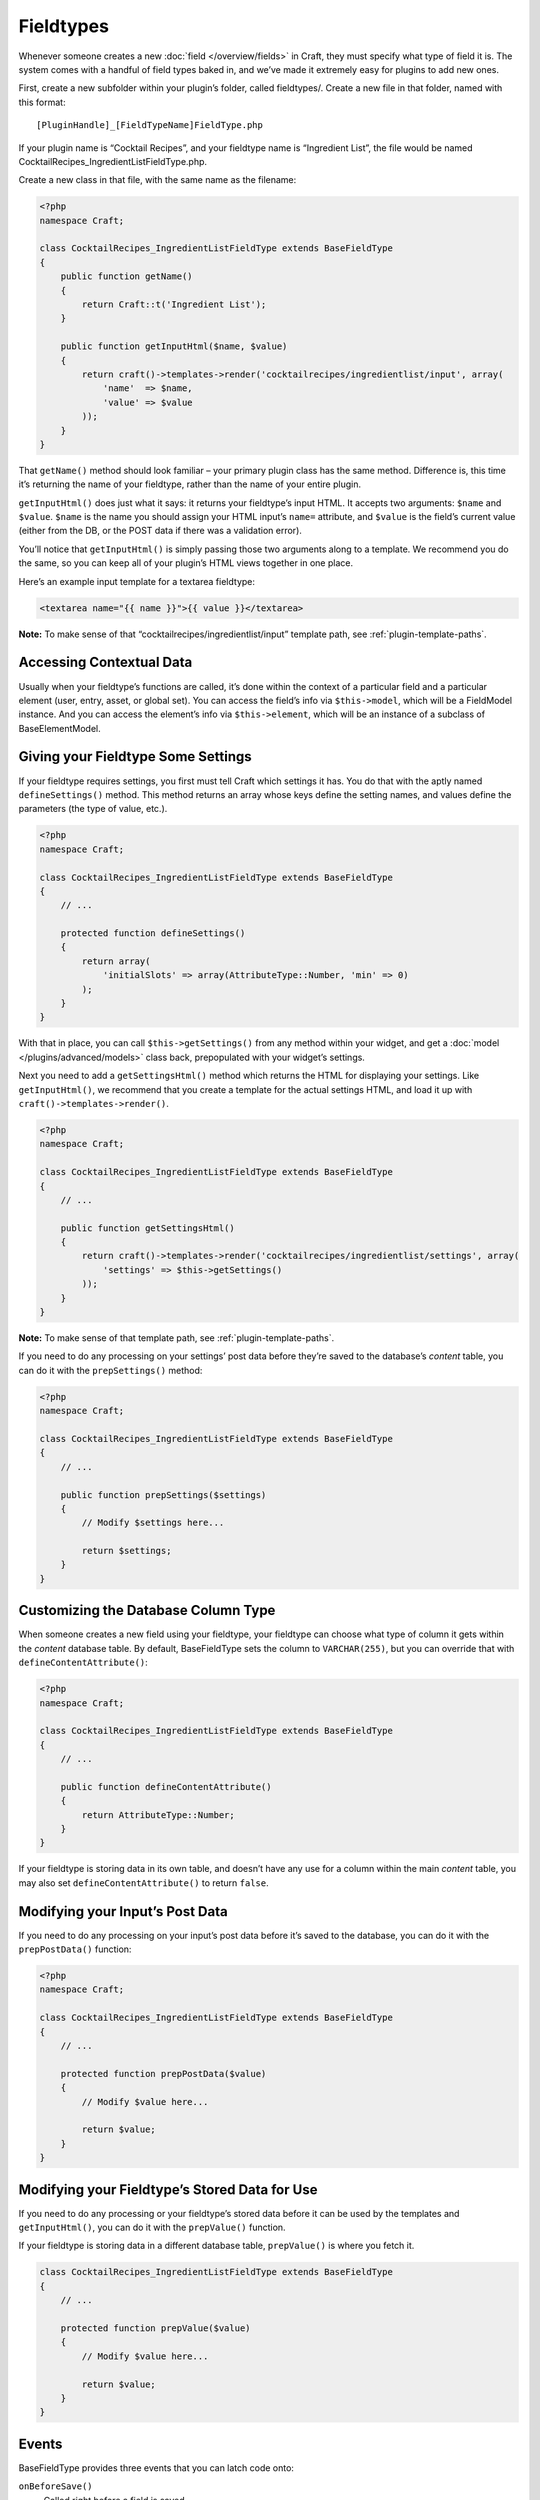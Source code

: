 Fieldtypes
==========

Whenever someone creates a new :doc:`field </overview/fields>` in Craft, they must specify what type of field it is. The system comes with a handful of field types baked in, and we’ve made it extremely easy for plugins to add new ones.

First, create a new subfolder within your plugin’s folder, called fieldtypes/. Create a new file in that folder, named with this format::

    [PluginHandle]_[FieldTypeName]FieldType.php

If your plugin name is “Cocktail Recipes”, and your fieldtype name is “Ingredient List”, the file would be named CocktailRecipes_IngredientListFieldType.php.

Create a new class in that file, with the same name as the filename:

.. code-block:: php

   <?php
   namespace Craft;

   class CocktailRecipes_IngredientListFieldType extends BaseFieldType
   {
       public function getName()
       {
           return Craft::t('Ingredient List');
       }

       public function getInputHtml($name, $value)
       {
           return craft()->templates->render('cocktailrecipes/ingredientlist/input', array(
               'name'  => $name,
               'value' => $value
           ));
       }
   }

That ``getName()`` method should look familiar – your primary plugin class has the same method. Difference is, this time it’s returning the name of your fieldtype, rather than the name of your entire plugin.

``getInputHtml()`` does just what it says: it returns your fieldtype’s input HTML. It accepts two arguments: ``$name`` and ``$value``. ``$name`` is the name you should assign your HTML input’s ``name=`` attribute, and ``$value`` is the field’s current value (either from the DB, or the POST data if there was a validation error).

You’ll notice that ``getInputHtml()`` is simply passing those two arguments along to a template. We recommend you do the same, so you can keep all of your plugin’s HTML views together in one place.

Here’s an example input template for a textarea fieldtype:

.. code-block:: html

    <textarea name="{{ name }}">{{ value }}</textarea>

.. container:: tip

   **Note:** To make sense of that “cocktailrecipes/ingredientlist/input” template path, see :ref:`plugin-template-paths`.


Accessing Contextual Data
-------------------------

Usually when your fieldtype’s functions are called, it’s done within the context of a particular field and a particular element (user, entry, asset, or global set). You can access the field’s info via ``$this->model``, which will be a FieldModel instance. And you can access the element’s info via ``$this->element``, which will be an instance of a subclass of BaseElementModel.


Giving your Fieldtype Some Settings
------------------------------------

If your fieldtype requires settings, you first must tell Craft which settings it has. You do that with the aptly named ``defineSettings()`` method. This method returns an array whose keys define the setting names, and values define the parameters (the type of value, etc.).

.. code-block:: php

   <?php
   namespace Craft;

   class CocktailRecipes_IngredientListFieldType extends BaseFieldType
   {
       // ...

       protected function defineSettings()
       {
           return array(
               'initialSlots' => array(AttributeType::Number, 'min' => 0)
           );
       }
   }

With that in place, you can call ``$this->getSettings()`` from any method within your widget, and get a :doc:`model </plugins/advanced/models>` class back, prepopulated with your widget’s settings.

Next you need to add a ``getSettingsHtml()`` method which returns the HTML for displaying your settings. Like ``getInputHtml()``, we recommend that you create a template for the actual settings HTML, and load it up with ``craft()->templates->render()``.

.. code-block:: php

   <?php
   namespace Craft;

   class CocktailRecipes_IngredientListFieldType extends BaseFieldType
   {
       // ...

       public function getSettingsHtml()
       {
           return craft()->templates->render('cocktailrecipes/ingredientlist/settings', array(
               'settings' => $this->getSettings()
           ));
       }
   }

.. container:: tip

   **Note:** To make sense of that template path, see :ref:`plugin-template-paths`.

If you need to do any processing on your settings’ post data before they’re saved to the database’s `content` table, you can do it with the ``prepSettings()`` method:

.. code-block:: php

   <?php
   namespace Craft;

   class CocktailRecipes_IngredientListFieldType extends BaseFieldType
   {
       // ...

       public function prepSettings($settings)
       {
           // Modify $settings here...

           return $settings;
       }
   }


Customizing the Database Column Type
------------------------------------

When someone creates a new field using your fieldtype, your fieldtype can choose what type of column it gets within the `content` database table. By default, BaseFieldType sets the column to ``VARCHAR(255)``, but you can override that with ``defineContentAttribute()``:

.. code-block:: php

   <?php
   namespace Craft;

   class CocktailRecipes_IngredientListFieldType extends BaseFieldType
   {
       // ...

       public function defineContentAttribute()
       {
           return AttributeType::Number;
       }
   }

If your fieldtype is storing data in its own table, and doesn’t have any use for a column within the main `content` table, you may also set ``defineContentAttribute()`` to return ``false``.


Modifying your Input’s Post Data
--------------------------------

If you need to do any processing on your input’s post data before it’s saved to the database, you can do it with the ``prepPostData()`` function:

.. code-block:: php

   <?php
   namespace Craft;

   class CocktailRecipes_IngredientListFieldType extends BaseFieldType
   {
       // ...

       protected function prepPostData($value)
       {
           // Modify $value here...

           return $value;
       }
   }


Modifying your Fieldtype’s Stored Data for Use
----------------------------------------------

If you need to do any processing or your fieldtype’s stored data before it can be used by the templates and ``getInputHtml()``, you can do it with the ``prepValue()`` function.

If your fieldtype is storing data in a different database table, ``prepValue()`` is where you fetch it.

.. code-block:: php

    class CocktailRecipes_IngredientListFieldType extends BaseFieldType
    {
        // ...

        protected function prepValue($value)
        {
            // Modify $value here...

            return $value;
        }
    }


Events
------

BaseFieldType provides three events that you can latch code onto:

``onBeforeSave()``
    Called right before a field is saved.

``onAfterSave()``
    Called right after a field is saved, and ``$this->model->id`` is set.

``onAfterEntitySave()``
    Called right after an entity is saved, and ``$this->entity->id`` is set.
